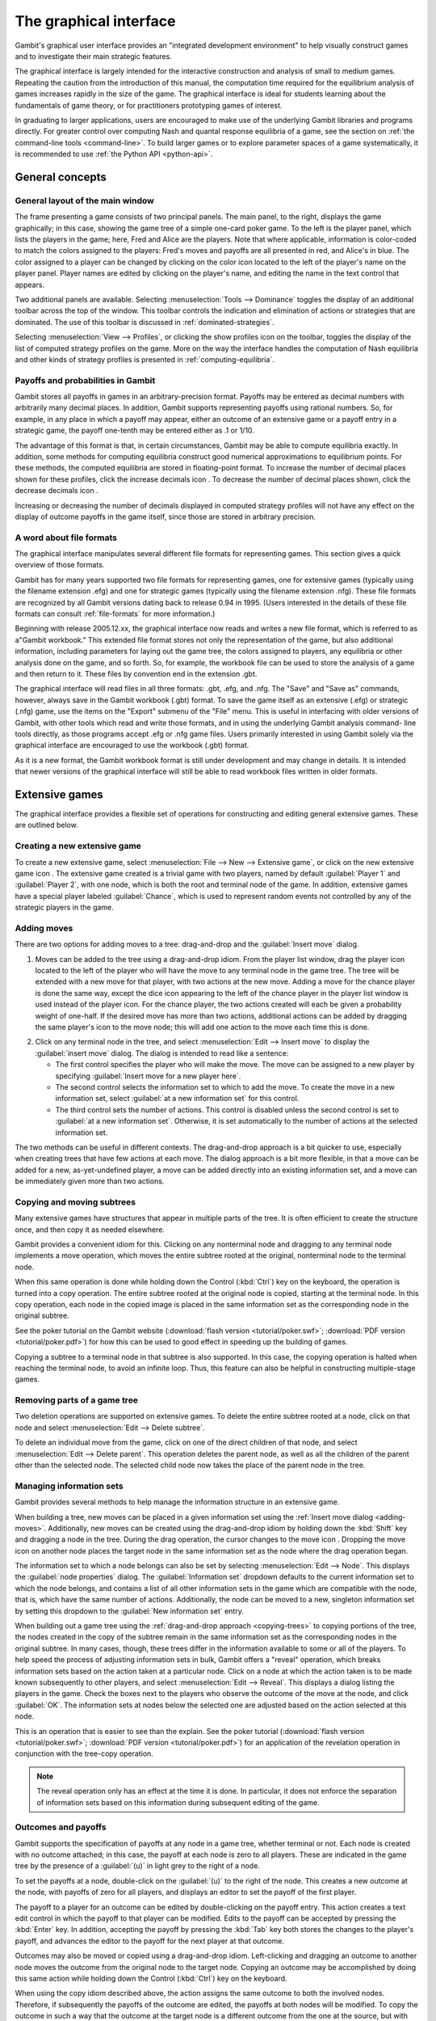 .. _section-gui:

The graphical interface
=======================

Gambit's graphical user interface provides an
"integrated development environment" to help visually construct
games and to investigate their main strategic features.

The graphical interface is largely intended for the interactive
construction and analysis of small to medium games. Repeating the
caution from the introduction of this manual, the computation time
required for the equilibrium analysis of games increases rapidly in
the size of the game. The graphical interface is ideal for students
learning about the fundamentals of game theory, or for practitioners
prototyping games of interest. 

In graduating to larger applications,
users are encouraged to make use of the underlying Gambit libraries
and programs directly.  For greater control over computing Nash and
quantal response equilibria of a game, see the section on
:ref:`the command-line tools <command-line>`. 
To build larger games or to explore parameter spaces of a game
systematically, it is recommended to use
:ref:`the Python API <python-api>`.



General concepts
----------------

General layout of the main window
~~~~~~~~~~~~~~~~~~~~~~~~~~~~~~~~~

.. image::  screens/overview.*
            :width: 33%
 	    :alt: the default extensive game at launch
	    :align: right
	    :target: _images/overview.png

The frame presenting a game consists of two principal panels. The main
panel, to the right, displays the game graphically; in this case,
showing the game tree of a simple one-card poker game. To the left is
the player panel, which lists the players in the game; here, Fred and
Alice are the players. Note that where applicable, information is
color-coded to match the colors assigned to the players: Fred's moves
and payoffs are all presented in red, and Alice's in blue. The color
assigned to a player can be changed by clicking on the color icon
located to the left of the player's name on the player panel. Player
names are edited by clicking on the player's name, and editing the
name in the text control that appears.

Two additional panels are available. Selecting
:menuselection:`Tools --> Dominance` toggles
the display of an additional toolbar across the top of the window.
This toolbar controls the indication and elimination of actions or
strategies that are dominated. The use of this toolbar is discussed in
:ref:`dominated-strategies`.

Selecting :menuselection:`View --> Profiles`, 
or clicking the show profiles icon on the
toolbar, toggles the display of the list of computed strategy profiles
on the game. More on the way the interface handles the computation of
Nash equilibria and other kinds of strategy profiles is presented
in :ref:`computing-equilibria`.



Payoffs and probabilities in Gambit
~~~~~~~~~~~~~~~~~~~~~~~~~~~~~~~~~~~

Gambit stores all payoffs in games in an arbitrary-precision format.
Payoffs may be entered as decimal numbers with arbitrarily many
decimal places. In addition, Gambit supports representing payoffs
using rational numbers. So, for example, in any place in which a
payoff may appear, either an outcome of an extensive game or a payoff
entry in a strategic game, the payoff one-tenth may be entered either
as .1 or 1/10.

The advantage of this format is that, in certain circumstances, Gambit
may be able to compute equilibria exactly. In addition, some methods
for computing equilibria construct good numerical approximations to
equilibrium points. For these methods, the computed equilibria are
stored in floating-point format. To increase the number of decimal
places shown for these profiles, click the increase decimals icon . To
decrease the number of decimal places shown, click the decrease
decimals icon .

Increasing or decreasing the number of decimals displayed in
computed strategy profiles will not have any effect on the display of
outcome payoffs in the game itself, since those are stored in
arbitrary precision.



A word about file formats
~~~~~~~~~~~~~~~~~~~~~~~~~

The graphical interface manipulates several different file formats for
representing games. This section gives a quick overview of those
formats.

Gambit has for many years supported two file formats for representing
games, one for extensive games (typically using the filename extension
.efg) and one for strategic games (typically using the filename
extension .nfg). These file formats are recognized by all Gambit
versions dating back to release 0.94 in 1995. (Users interested in the
details of these file formats can consult :ref:`file-formats`
for more information.)

Beginning with release 2005.12.xx, the graphical interface now reads
and writes a new file format, which is referred to as a"Gambit
workbook." This extended file format stores not only the
representation of the game, but also additional information, including
parameters for laying out the game tree, the colors assigned to
players, any equilibria or other analysis done on the game, and so
forth. So, for example, the workbook file can be used to store the
analysis of a game and then return to it. These files by convention
end in the extension .gbt.

The graphical interface will read files in all three formats: .gbt,
.efg, and .nfg. The "Save" and "Save as" commands, however, always
save in the Gambit workbook (.gbt) format. To save the game itself as
an extensive (.efg) or strategic (.nfg) game, use the items on the
"Export" submenu of the "File" menu. This is useful in interfacing
with older versions of Gambit, with other tools which read and write
those formats, and in using the underlying Gambit analysis command-
line tools directly, as those programs accept .efg or .nfg game files.
Users primarily interested in using Gambit solely via the graphical
interface are encouraged to use the workbook (.gbt) format.



As it is a new format, the Gambit workbook format is still under
development and may change in details. It is intended that newer
versions of the graphical interface will still be able to read
workbook files written in older formats. 



Extensive games
---------------

The graphical interface provides a flexible set of operations for
constructing and editing general extensive games. These are outlined
below.



Creating a new extensive game
~~~~~~~~~~~~~~~~~~~~~~~~~~~~~

To create a new extensive game, select 
:menuselection:`File --> New --> Extensive game`, or
click on the new extensive game icon . The extensive game created is a
trivial game with two players, named by default 
:guilabel:`Player 1` and :guilabel:`Player 2`,
with one node, which is both the root and terminal node of the game.
In addition, extensive games have a special player labeled
:guilabel:`Chance`,
which is used to represent random events not controlled by any of the
strategic players in the game.


.. _adding-moves:

Adding moves
~~~~~~~~~~~~

There are two options for adding moves to a tree: drag-and-drop
and the :guilabel:`Insert move` dialog.

#. Moves can be added to the
   tree using a drag-and-drop idiom. From the player list window, drag
   the player icon located to the left of the player who will have the
   move to any terminal node in the game tree. The tree will be extended
   with a new move for that player, with two actions at the new move.
   Adding a move for the chance player is done the same way, except the
   dice icon appearing to the left of the chance player in the player
   list window is used instead of the player icon. For the chance player,
   the two actions created will each be given a probability weight of
   one-half. If the desired move has more than two actions, additional
   actions can be added by dragging the same player's icon to the move
   node; this will add one action to the move each time this is done.

.. image:: screens/insertmove.*
           :width: 33%
	   :alt: insert move dialog
	   :align: right
	   :target: _images/insertmove.png

2. Click on any terminal node in
   the tree, and select :menuselection:`Edit --> Insert move`
   to display the :guilabel:`insert move` dialog.
   The dialog is intended to read like a sentence:

   + The first control specifies the player who will make the move. The
     move can be assigned to a new player by specifying
     :guilabel:`Insert move for a new player here`.
   + The second control selects the information set to which to add the
     move. To create the move in a new information set, select 
     :guilabel:`at a new information set` for this control.
   + The third control sets the number of actions. This control is
     disabled unless the second control is set to 
     :guilabel:`at a new information set`. 
     Otherwise, it is set automatically to the number of actions at
     the selected information set.

The two methods can be useful in different contexts. 
The drag-and-drop approach
is a bit quicker to use, especially when creating trees that have few
actions at each move. The dialog approach is a bit more flexible, in
that a move can be added for a new, as-yet-undefined player, a move
can be added directly into an existing information set, and a move can
be immediately given more than two actions.

.. _copying-trees:

Copying and moving subtrees
~~~~~~~~~~~~~~~~~~~~~~~~~~~

Many extensive games have structures that appear in multiple parts of
the tree. It is often efficient to create the structure once, and then
copy it as needed elsewhere.

Gambit provides a convenient idiom for this. Clicking on any
nonterminal node and dragging to any terminal node implements a move
operation, which moves the entire subtree rooted at the original,
nonterminal node to the terminal node.

When this same operation is done while holding down the Control 
(:kbd:`Ctrl`) key on the keyboard, the operation is turned into a copy
operation. The entire subtree rooted at the original node is copied,
starting at the terminal node. In this copy operation, each node in
the copied image is placed in the same information set as the
corresponding node in the original subtree.


See the poker tutorial on the Gambit website
(:download:`flash version <tutorial/poker.swf>`; 
:download:`PDF version <tutorial/poker.pdf>`)
for how this can be used
to good effect in speeding up the building of games.


Copying a subtree to a terminal node in that subtree is also
supported. In this case, the copying operation is halted when reaching
the terminal node, to avoid an infinite loop. Thus, this feature
can also be helpful in constructing multiple-stage games.



Removing parts of a game tree
~~~~~~~~~~~~~~~~~~~~~~~~~~~~~

Two deletion operations are supported on extensive games. To delete
the entire subtree rooted at a node, click on that node and select
:menuselection:`Edit --> Delete subtree`.

To delete an individual move from the game, click on one of the direct
children of that node, and select 
:menuselection:`Edit --> Delete parent`. This operation
deletes the parent node, as well as all the children of the parent
other than the selected node. The selected child node now takes the
place of the parent node in the tree.



Managing information sets
~~~~~~~~~~~~~~~~~~~~~~~~~


Gambit provides several methods to help manage the information
structure in an extensive game.

When building a tree, new moves can be placed in a given information
set using the :ref:`Insert move dialog <adding-moves>`.
Additionally, new moves can be
created using the drag-and-drop idiom by holding down the :kbd:`Shift`
key and dragging a node in the tree. During the drag operation, the
cursor changes to the move icon . Dropping the move icon on another
node places the target node in the same information set as the node
where the drag operation began.

.. image::  screens/editnode.*
            :width: 33%
            :alt: node properties dialog
  	    :align: right
     	    :target:  _images/editnode.png

The information set to which a node belongs can also be set by
selecting :menuselection:`Edit --> Node`.  This displays the 
:guilabel:`node properties` dialog.  
The :guilabel:`Information set` dropdown defaults
to the current information set to which the node belongs, and contains
a list of all other information sets in the game which are compatible
with the node, that is, which have the same number of
actions. Additionally, the node can be moved to a new, singleton
information set by setting this dropdown to the :guilabel:`New
information set` entry.



When building out a game tree using the :ref:`drag-and-drop approach
<copying-trees>` to copying portions of the tree,
the nodes created in
the copy of the subtree remain in the same information set as the
corresponding nodes in the original subtree. In many cases, though,
these trees differ in the information available to some or all of the
players. To help speed the process of adjusting information sets in
bulk, Gambit offers a "reveal" operation, which breaks information
sets based on the action taken at a particular node. Click on a node
at which the action taken is to be made known subsequently to other
players, and select :menuselection:`Edit --> Reveal`.  This displays a
dialog listing the players in the game. Check the boxes next to the
players who observe the outcome of the move at the node, and click
:guilabel:`OK`.  The information sets at nodes below the selected one
are adjusted based on the action selected at this node.


This is an operation that is easier to see than the explain. See the
poker tutorial
(:download:`flash version <tutorial/poker.swf>`; 
:download:`PDF version <tutorial/poker.pdf>`)
for an application of the
revelation operation in conjunction with the tree-copy operation.


.. note::

   The reveal operation only has an effect at the time it is done. In
   particular, it does not enforce the separation of information sets
   based on this information during subsequent editing of the game.




Outcomes and payoffs
~~~~~~~~~~~~~~~~~~~~

Gambit supports the specification of payoffs at any node in a game
tree, whether terminal or not. Each node is created with
no outcome attached; in this case, the payoff at each node is zero to
all players. These are indicated in the game tree by the presence of
a :guilabel:`(u)` in light grey to the right of a node.

To set the payoffs at a node, double-click on the
:guilabel:`(u)` to the right
of the node. This creates a new outcome at the node, with payoffs of
zero for all players, and displays an editor to set the payoff of the
first player.

The payoff to a player for an outcome can be edited by double-clicking
on the payoff entry. This action creates a text edit control in which
the payoff to that player can be modified. Edits to the payoff can be
accepted by pressing the :kbd:`Enter` key. In addition, accepting the
payoff by pressing the :kbd:`Tab` key both stores the changes to the
player's payoff, and advances the editor to the payoff for the next
player at that outcome.

Outcomes may also be moved or copied using a drag-and-drop idiom.
Left-clicking and dragging an outcome to another node moves the
outcome from the original node to the target node. Copying an outcome
may be accomplished by doing this same action while holding down the
Control (:kbd:`Ctrl`) key on the keyboard.



When using the copy idiom described above, the action assigns the same
outcome to both the involved nodes. Therefore, if subsequently the
payoffs of the outcome are edited, the payoffs at both nodes will be
modified. To copy the outcome in such a way that the outcome at the
target node is a different outcome from the one at the source, but
with the same payoffs, hold down the :kbd:`Shift` key instead of the 
:kbd:`Control` key while dragging.

To remove an outcome from a node, click on the node, and
select :menuselection:`Edit --> Remove outcome`.



Formatting and labeling the tree
~~~~~~~~~~~~~~~~~~~~~~~~~~~~~~~~

Gambit offers some options for customizing the display of game trees.


Labels on nodes and branches
~~~~~~~~~~~~~~~~~~~~~~~~~~~~

The information displayed at the nodes and on the branches of the tree
can be configured by selecting :menuselection:`Format --> Labels`, 
which displays the :guilabel:`tree labels` dialog.

.. image::  screens/labels.*
            :width: 33%
	    :alt: tree labels dialog
	    :align: right
	    :target: _images/labels.png

Above and below each node, the following information can be displayed:


:guilabel:`No label`
  The space is left blank.

:guilabel:`The node's label`
  The text label assigned to the node. (This is the
  default labeling above each node.)

:guilabel:`The player's name`
  The name of the player making the move at the node.

:guilabel:`The information set's label`
  The name of the information set to
  which the node belongs.

:guilabel:`The information set's number`
  A unique identifier of the information
  set, in the form player number:information set number. (This is the
  default labeling below each node.)

:guilabel:`The realization probability`
  The probability the node is reached.
  (Only displayed when a behavior strategy is selected to be displayed
  on the tree.)

:guilabel:`The belief probability`
  The probability a player assigns to being at
  the node, conditional on reaching the information set. (Only displayed
  when a behavior strategy is selected to be displayed on the tree.)

:guilabel:`The payoff of reaching the node`
  The expected payoff to the player
  making the choice at the node, conditional on reaching the node. (Only
  displayed when a behavior strategy is selected to be displayed on the
  tree.)


Above and below each branch, the following information can be
displayed:


:guilabel:`No label`
  The space is left blank.

:guilabel:`The name of the action`
  The name of the action taken on the branch.
  (This it the default labeling above the branch.)

:guilabel:`The probability the action is played`
  For chance actions, the
  probability the branch is taken; this is always displayed. For player
  actions, the probability the action is taken in the selected profile
  (only displayed when a behavior strategy is selected to be displayed
  on the tree). In some cases, behavior strategies do not fully specify
  behavior sufficiently far off the equilibrium path; in such cases, an
  asterisk is shown for such action probabilities. (This is the default
  labeling below each branch.)

:guilabel:`The value of the action`
  The expected payoff to the player of taking
  the action, conditional on reaching the information set. (Only
  displayed when a behavior strategy is selected to be displayed on the
  tree.)



.. _gui-tree-layout:

Controlling the layout of the tree
~~~~~~~~~~~~~~~~~~~~~~~~~~~~~~~~~~

Gambit implements an automatic system for layout out game trees, which
provides generally good results for most games. These can be adjusted
by selecting :menuselection:`Format --> Layout`. 
The layout parameters are organized on three tabs.

.. image::  screens/layoutnodes.*
            :width: 33%
	    :alt: layout options dialog, nodes tab
	    :align: right
	    :target: _images/layoutnodes.png

The first tab,
labeled :guilabel:`Nodes`, controls the size, location, and
rendering of nodes in the tree.
Nodes can be indicated using one
of five tokens: a horizontal line (the "traditional" Gambit style from
previous versions), a box, a diamond, an unfilled circle, and a filled
circle). These can be set independently to distinguish chance and
terminal nodes from player nodes.

The sizing of nodes can be configured for best results. Gambit styling
from previous versions used the horizontal line tokens with relatively
long lines; when using the other tokens, smaller node sizes often look
better.

.. image::  screens/layoutbranches.*
            :width: 33%
	    :alt: layout options dialog, branches tab
	    :align: right
	    :target: _images/layoutbranches.png

The layout algorithm is based upon identifying the location of
terminal nodes. The vertical spacing between these nodes can be set;
making this value larger will tend to give the tree a larger vertical
extent.

The second tab,
labeled :guilabel:`Branches`, controls the display of the branches
of the tree.
The traditional Gambit way of drawing branches is a "fork-tine"
approach, in which there is a flat part at the end of each branch at
which labels are displayed. Alternatively, branches can be drawn
directly between nodes by setting :guilabel:`Draw branches` 
to using straight
lines between nodes. With this setting, labels are now displayed at
points along the (usually) diagonal branches. Labels are usually shown
horizontally; however, they can be drawn rotated parallel to the
branches by setting :guilabel:`Draw labels` to rotated.

The rotated label drawing is experimental, and does not always look
good on screen.

.. image::  screens/layoutinfosets.*
            :width: 33%
	    :alt: layout options dialog, information sets tab
	    :align: right
	    :target: _images/layoutinfosets.png
 
The length used for branches and their tines, if drawn, can be
configured. Longer branch and tine lengths give more space for longer
labels to be drawn, at the cost of giving the tree a larger horizontal
extent.

Finally, display of the information sets in the game is configured
under the tab labeled :guilabel:`Information sets`.
Members of information sets are
by default connected using a "bubble" similar to that drawn in
textbook diagrams of games. The can be modified to use a single line
to connect nodes in the same information set. In conjunction with
using lines for nodes, this can sometimes lead to a more compact
representation of a tree where there are many information sets at the
same horizontal location.

The layout of the tree may be such that members of the same
information set appear at different horizontal locations in the tree.
In such a case, by default, Gambit draws a horizontal arrow pointing
rightward or leftward to indicate the continuation of the information
set, as illustrated in the diagram nearby.

.. image::  screens/connectinfoset.*
            :width: 33%
	    :alt: information sets spanning multiple levels
	    :align: right
	    :target: _images/connectinfoset.png
 
These connections can be disabled by setting 
:guilabel:`Connect members of information
sets` to :guilabel:`only when on the same level`. 
In addition, drawing information
set indicators can be disabled entirely by setting this to invisibly
(don't draw indicators).


Selecting fonts and colors
~~~~~~~~~~~~~~~~~~~~~~~~~~

To select the font used to draw the labels in the tree, select
:menuselection:`Format --> Font`. 
The standard font selection dialog for the operating
system is displayed, showing the fonts available on the system. Since
available fonts vary across systems, when opening a workbook on a
system different from the system on which it was saved, Gambit tries
to match the font style as closely as possible when the original font
is not available.

The color-coding for each player can be changed by clicking on the
color icon to the left of the corresponding player.


Strategic games
---------------

Gambit has full support for constructing and manipulating arbitrary
N-player strategic (also known as normal form) games.

For extensive games, Gambit automatically computes the corresponding
reduced strategic game. To view the reduced strategic game
corresponding to an extensive game, select 
:menuselection:`View --> Strategic game` or
click the strategic game table icon on the toolbar.



The strategic games computed by Gambit as the reduced strategic game
of an extensive game cannot be modified directly. Instead, edit the
original extensive game; Gambit automatically recomputes the strategic
game after any changes to the extensive game.

Strategic games may also be input directly. To create a new strategic
game, select :menuselection:`File --> New --> Strategic game`,
or click the new strategic game icon on the toolbar.



Navigating a strategic game
~~~~~~~~~~~~~~~~~~~~~~~~~~~

Gambit displays a strategic game in table form. All players are
assigned to be either row players or column players, and the payoffs
for each entry in the strategic game table correspond to the payoffs
corresponding to the situation in which all the row players play the
strategy specified on that row for them, and all the column players
play the strategy specified on that column for them.

.. image::  screens/pd1.*
            :width: 33%
            :alt: a prisoner's dilemma game
            :align: right
            :target: _images/pd1.png

For games with two players, this presentation is by default configured
to be similar to the standard presenation of strategic games as
tables, in which one player is assigned to be the "row" player and the
other the "column" player. However, Gambit permits a more flexible
assignment, in which multiple players can be assigned to the rows and
multiple players to the columns. This is of particular use for games
with more than two players. In print, a three-player strategic game is
usually presented as a collection of tables, with one player choosing
the row, the second the column, and the third the table. Gambit
presents such games by hierarchially listing the strategies of one or
more players on both rows and columns.

The hierarchical presentation of the table is similar to that of a
contingency table in a spreadsheet application.
Here, Alice,
shown in red, has her strategies listed on the rows of the table, and
Bob, shown in blue, has his strategies listed on the columns of the
table.

The assignment of players to row and column roles is fully
customizable. To change the assignment of a player, drag the person
icon appearing to the left of the player's name on the player toolbar
to either of the areas in the payoff table displaying the strategy
labels.

.. image::  screens/pd2.*
            :width: 33%
            :alt: a prisoner's dilemma game, with contingencies in
                  list style
            :align: right
            :target: _images/pd2.png

For example, dragging the player icon from the left of Bob's name in
the list of players and dropping it on the right side of Alice's
strategy label column changes the display of the game as in 
Here, the strategies are shown in a
hierarchical format, enumerating the outcomes of the game first by
Alice's (red) strategy choice, then by Bob's (blue) strategy choice.

Alternatively, the game can be displayed by listing the outcomes with
Bob's strategy choice first, then Alice's. Drag Bob's player icon and
drop it on the left side of Alice's strategy choices, and the game
display changes to organize the outcomes first by Bob's action, then
by Alice's.

The same dragging operation can be used to assign players to the
columns. Assigning multiple players to the columns gives the same
hierarchical presentation of those players' strategies. Dropping a
player above another player's strategy labels assigns him to a higher
level of the column player hierarchy; dropping a player below another
player's strategy labels assigns him to a lower level of the column
player hierarchy.

.. image::  screens/pd3.*
            :width: 33%
            :alt: another view of the same prisoner's dilemma game.
            :align: right
            :target: _images/pd3.png

As the assignment of players in the row and column
hierarchies changes, the ordering of the payoffs in each cell of the
table also changes. In all cases, the color-coding of the entries
identifies the player to whom each payoff corresponds. The ordering
convention is chosen so that for a two player game in which one player
is a row player and the other a column player, the row player's payoff
is shown first, followed by the column player, which is the most
common convention in print.



Adding players and strategies
~~~~~~~~~~~~~~~~~~~~~~~~~~~~~

To add an additional player to the game, use the menu item 
:menuselection:`Edit --> Add player`, 
or the corresponding toolbar icon . The newly created player
has one strategy, by default labeled with the number :guilabel:`1`.

Gambit supports arbitrary numbers of strategies for each player. To
add a new strategy for a player, click the new strategy icon located
to the left of that player's name.

To edit the names of strategies, click on any cell in the strategic
game table where the strategy label appears, and edit the label using
the edit control.



Editing payoffs
~~~~~~~~~~~~~~~

Payoffs for each player are specified individually for each
contingency, or collection of strategies, in the game. To edit any
payoff in the table, click that cell in the table and edit the payoff.
Pressing the Escape key (:kbd:`Esc`) cancels any editing of the payoff
and restores the previous value.

To speed entry of many payoffs, as is typical when creating a new
game, accepting a payoff entry via the :kbd:`Tab` key automatically moves
the edit control to the next cell to the right. If the payoff is the
last payoff listed in a row of the table, the edit control wraps
around to the first payoff in the next row; if the payoff is in the
last row, the edit control wraps around to the first payoff in the
first row. So a strategic game payoff table can be quickly entered by
clicking on the first payoff in the upper-left cell of the table,
inputting the payoff for the first (row) player, pressing the :kbd:`Tab`
key, inputting the payoff for the second (column) player, pressing the
:kbd:`Tab` key, and so forth, until all the payoff entries in the table
have been filled.


.. _dominated-strategies:

Investigating dominated strategies and actions
----------------------------------------------

Selecting :menuselection:`Tools --> Dominance`
toggles the appearance of a toolbar which
can be used to investigate the structure of dominated strategies and
actions.



Dominated actions in extensive game
~~~~~~~~~~~~~~~~~~~~~~~~~~~~~~~~~~~

In extensive games, the dominance toolbar controls the elimination of actions which are conditionally dominated.

.. image::  screens/pokerdom1.*
            :width: 33%
            :alt: the poker game, with the dominance toolbar shown
            :align: right
            :target: _images/pokerdom1.png

Actions may be eliminated based on two criteria:

:guilabel:`Strict dominance` 
  The action is always worse than another,
  regardless of beliefs at the information set;

:guilabel:`Strict or weak dominance`
  There is another action at the information
  set that is always at least as good as the action, and strictly better
  in some cases.

.. image::  screens/pokerdom2.*
            :width: 33%
            :alt: the poker game, with the dominated action eliminated
            :align: right
            :target: _images/pokerdom2.png

For example, in the poker game, it is strictly dominated for Fred to
choose Fold after Red. Clicking the next level icon 
removes the dominated action from the game display.

The tree layout remains unchanged, including nodes which can only be
reached using actions which have been eliminated. To compress the tree
to remove the unreachable nodes, check the box labeled
:guilabel:`Show only
reachable nodes`. 

For this game, no further actions can be eliminated. In general,
further steps of elimination can be done by again clicking the next
level icon. The toolbar keeps track of the number of levels of
elimination currently shown; the previous level icon moves up one
level of elimination.

.. image::  screens/pokerdom3.*
            :width: 33%
            :alt: the poker game, with only reachable actions shown
            :align: right
            :target: _images/pokerdom3.png

The elimination of multiple levels can be automated using the fast
forward icon , which iteratively eliminates dominated actions until no
further actions can be eliminated. The rewind icon restores the
display to the full game.



Dominated strategies in strategic games
~~~~~~~~~~~~~~~~~~~~~~~~~~~~~~~~~~~~~~~

The dominance toolbar operates in strategic games in the same way as
the in the extensive game. Strategies can be eliminated iteratively
based on whether they are strictly or weakly dominated.

.. image::  screens/pddom1.*
            :width: 33%
            :alt: the prisoner's dilemma example, with dominated
                  strategies indicated
            :align: right
            :target: _images/pddom1.png

When the dominance toolbar is shown, the strategic game table contains
indicators of strategies that are dominated. 
In the prisoner's dilemma, the Cooperate strategy is strictly
dominated for both players. This strict dominance is indicated by the
solid "X" drawn across the corresponding strategy labels for both
players. In addition, the payoffs corresponding to the dominated
strategies are also drawn with a solid "X" across them. Thus, any
contingency in the table containing at least one "X" is a contingency
that can only be reached by at least one player playing a strategy
that is dominated.


Strategies that are weakly dominated are similarly indicated, except
the "X" shape is drawn using a thinner, dashed line instead of the
thick, solid line.

.. image::  screens/pddom2.*
            :width: 33%
            :alt: the prisoner's dilemma example, with dominated
                  strategies removed
            :align: right
            :target: _images/pddom2.png

Clicking the next level icon removes the strictly dominated strategies
from the display.


.. _computing-equilibria:

Computing Nash equilibria
-------------------------

Gambit offers broad support for computing Nash equilibria in both
extensive and strategic games. To access the provided algorithms for
computing equilibria, select :menuselection:`Tools --> Equilibrium`, 
or click on the
calculate icon on the toolbar.


Selecting the method of computing equilibria
~~~~~~~~~~~~~~~~~~~~~~~~~~~~~~~~~~~~~~~~~~~~

The process of computing Nash equilibria in extensive and strategic
games is similar. This section focuses on the case of extensive games;
the process for strategic games is analogous, except the extensive
game-specific features, such as displaying the profiles on the game
tree, are not applicable.

Gambit provides guidance on the options for computing Nash equilibria
in a dialog.
The methods applicable to a particular game depend on three criteria:
the number of equilibria to compute, whether the computation is to be
done on the extensive or strategic games, and on details of the game,
such as whether the game has two players or more, and whether the game
is constant-sum.

.. image::  screens/nash.*
            :width: 33%
            :alt: dialog for computing Nash equilibria
            :align: right
            :target: _images/nash.png

The first step in finding equilibria is to specify how many equilibria
are to be found. Some algorithms for computing equilibria are adapted
to finding a single equilibrium, while others attempt to compute the
whole equilibrium set. The first drop-down in the dialog specifies how
many equilibria to compute. In this drop-down there are options for
:guilabel:`as many equilibria as possible` and, for two-player games,
:guilabel:`all equilibria`.  For some games, there exist algorithms which will
compute many equilibria (relatively) efficiently, but are not
guaranteed to find all equilibria.

To simplify this process of choosing the method to compute equilibria
in the second drop-down, Gambit provides for any game "recommended"
methods for computing one, some, and all Nash equilibria,
respectively. These methods are selected based on experience as to the
efficiency and reliability of the methods, and should generally work
well on most games. For more control over the process, the user can
select from the second drop-down in the dialog one of the appropriate
methods for computing equilibria. This list only shows the methods
which are appropriate for the game, given the selection of how many
equilibria to compute. More details on these methods are contained
in :ref:`command-line`.

.. image::  screens/computing.*
            :width: 33%
            :alt: dialog for monitoring computation of equilibria
            :align: right
            :target: _images/computing.png

Finally, for extensive games, there is an option of whether to use the
extensive or strategic game for computation. In general, computation
using the extensive game is preferred, since it is often a
significantly more compact representation of the strategic
characeteristics of the game than the reduced strategic game is.

For even moderate sized games, computation of equilibrium can be a
time-intensive process. Gambit runs all computations in the
background, and displays a dialog
showing all equilibria computed so
far. The computation can be cancelled at any time by clicking on the
cancel icon , which terminates the computation but keeps any
equilibria computed.



Viewing computed profiles in the game
~~~~~~~~~~~~~~~~~~~~~~~~~~~~~~~~~~~~~

After computing equilibria, a panel showing the list of equilibria
computed is displayed automatically. The display of this panel can be
toggled by selecting :menuselection:`View --> Profiles`,
or clicking on the playing card
icon on the toolbar. 

.. image::  screens/profiles.*
            :width: 33%
            :alt: poker game with the unique equilibrium displayed
            :align: right
            :target: _images/profiles.png

This game has a unique equilibrium in which Fred raises after Red with
probability one, and raises with probability one-third after Black.
Alice, at her only information set, plays meet with probability two-
thirds and raise with probability one-third.

This equilibrium is displayed in a table in the profiles panel. If
more than one equilibrium is found, this panel lists all equilibria
found. Equilibria computed are grouped by separate computational runs;
computing equilibria using a different method (or different settings)
will add a second list of profiles. The list of profiles displayed is
selected using the drop-down at the top left of the profiles panel; in
the screenshot, it is set to
:guilabel:`Profiles 1`. A
brief description of the method used to compute the equilibria is
listed across the top of the profiles panel.

The currently selected equilibrium is shown in bold in the profiles
listing, and information about this equilibrium is displayed in the
extensive game. In the figure, the probabilities of selecting each
action are displayed below each branch of the tree. (This is the
default Gambit setting; see :ref:`gui-tree-layout`
for configuring the labeling of trees.)
Each branch of the tree also shows a black line, the length of which
is proportional to the probability with which the action is played.

.. image::  screens/beliefs.*
            :width: 33%
            :alt: poker game with the beliefs at Alice's top node
            :align: right
            :target: _images/beliefs.png

Clicking on any node in the tree displays additional information about
the profile at that node. 
The player panel displays
information relevant to the selected node, including the payoff to all players
conditional on reaching the node, as well as information about Alice's
beliefs at the node.

The computed profiles can also be viewed in the reduced strategic
game. Clicking on the strategic game icon changes the view to the
reduced strategic form of the game, and shows the equilibrium profiles
converted to mixed strategies in the strategic game.



Computing quantal response equilibria
-------------------------------------

Gambit provides methods for computing the logit quantal response
equilibrium correspondence for extensive games [McKPal98]_
and strategic games [McKPal95]_, 
using the tracing method of [Tur05]_.

.. image::  screens/qre.*
            :width: 33%
            :alt: quantal response equilibria
            :align: right
            :target: _images/qre.png


To compute the correspondence, select :menuselection:`Tools --> Qre`.
If viewing an
extensive game, the agent quantal response equilibrium correspondence
is computed; if viewing a strategic game (including the reduced
strategic game derived from an extensive game), the correspondence is
computed in mixed strategies.

The computed correspondence values can be saved to a CSV (comma-
separated values) file by clicking the button labeled
:guilabel:`Save correspondence to .csv file`. 
This format is suitable for reading by a
spreadsheet or graphing application.



Quantal response equilibria in strategic games (experimental)
~~~~~~~~~~~~~~~~~~~~~~~~~~~~~~~~~~~~~~~~~~~~~~~~~~~~~~~~~~~~~

There is an experimental graphing interface for quantal response
equilibria in strategic games. 
The graph by default plots the probabilities of all strategies, color-
coded by player, as a function of the lambda parameter. The lambda
values on the horizontal axis are plotted using a sigmoid
transformation; the Graph scaling value controls the shape of this
transformation. Lower values of the scaling give more graph space to
lower values of lambda; higher values of the scaling give more space
to higher values of lambda.

.. image::  screens/logit.*
            :width: 33%
            :alt: quantal response equilibria graphing
            :align: right
            :target: _images/logit.png

The strategies graphed are indicated in the panel at the left of the
window. Clicking on the checkbox next to a strategy toggles whether it
is displayed in the graph.

The data points computed in the correspondence can be viewed (as in
the extensive game example above) by clicking on the show data icon on
the toolbar. The data points can be saved to a CSV file by clicking on
the .

To zoom in on a portion of the graph of interest, hold down the left
mouse button and drag a rectangle on the graph. The plot window zooms
in on the portion of the graph selected by that rectangle. To restore
the graph view to the full graph, click on the zoom to fit icon .

To print the graph as shown, click on the print icon . Note that this
is very experimental, and the output may not be very satisfactory yet.


Printing and exporting games
----------------------------

Gambit supports (almost) WYSIWYG (what you see is what you get) output
of both extensive and strategic games, both to a printer and to
several graphical formats. For all of these operations, the game is
drawn exactly as currently displayed on the screen, including whether
the extensive or strategic representation is used, the layout, colors
for players, dominance and probability indicators, and so forth.



Printing a game
~~~~~~~~~~~~~~~

To print the game, press :kbd:`Ctrl`-:kbd:`P`, select 
:menuselection:`File --> Print`, or click
the printer icon on the toolbar. The game is scaled so that the
printout fits on one page, while maintaining the same ratio of
horizontal to vertical size; that is, the scaling factor is the same
in both horizontal and vertical dimensions.

Note that especially for extensive games, one dimension of the tree is
much larger than the other. Typically, the extent of the tree
vertically is much greater than its horizontal extent. Because the
printout is scaled to fit on one page, printing such a tree will
generally result in what appears to be a thin line running vertically
down the center of the page. This is in fact the tree, shrunk so the
large vertical dimension fits on the page, meaning that the horizontal
dimension, scaled at the same ratio, becomes very tiny.



Saving to a graphics file
~~~~~~~~~~~~~~~~~~~~~~~~~

Gambit supports export to five graphical file formats:


+ Windows bitmaps ( .bmp )
+ JPEG, a lossy compressed format ( .jpg , .jpeg )
+ PNG, a lossless compressed format ( .png ); these are similar to
  GIFs
+ Encapsulated PostScript ( .ps )
+ Scalable vector graphics ( .svg )

To export a game to one of these formats, select
:menuselection:`File --> Export`, and
select the corresponding menu entry.

The Windows bitmap and PNG formats are generally recommended for
export, as they both are lossless formats, which will reproduce the
game image exactly as in Gambit. PNG files use a lossless compression
algorithm, so they are typically much smaller than the Windows bitmap
for the same game. Not all image viewing and manipulation tools handle
PNG files; in those cases, use the Windows bitmap output instead. JPEG
files use a compression algorithm that only approximates the original
version, which often makes it ill-suited for use in saving game
images, since it often leads to "blocking" in the image file.

For all three of these formats, the dimensions of the exported graphic
are determined by the dimensions of the game as drawn on screen. Image
export is only supported for games which are less than about 65000
pixels in either the horizontal or vertical dimensions. This is
unlikely to be a practical problem, since such games are so large they
usually cannot be drawn in such a way that a human can make sense of
them.

Encapsulated PostScript output is generally useful for inclusion in
LaTeX and other scientific document preparation systems. This is a
vector-based output, and thus can be rescaled much more effectively
than the other output formats.


